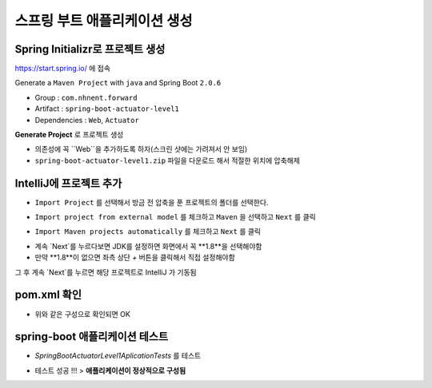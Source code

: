 **********************
스프링 부트 애플리케이션 생성
**********************

Spring Initializr로 프로젝트 생성
=============================

https://start.spring.io/ 에 접속

Generate a ``Maven Project`` with ``java`` and Spring Boot ``2.0.6``

* Group : ``com.nhnent.forward``
* Artifact : ``spring-boot-actuator-level1``
* Dependencies : ``Web``, ``Actuator``

.. image:: images/02/spring-initializr.png

**Generate Project** 로 프로젝트 생성

* 의존성에 꼭 ``Web``을 추가하도록 하자(스크린 샷에는 가려져서 안 보임)
* ``spring-boot-actuator-level1.zip`` 파일을 다운로드 해서 적절한 위치에 압축해제

IntelliJ에 프로젝트 추가
=============================

.. image:: images/02/intellij-import1.png

* ``Import Project`` 를 선택해서 방금 전 압축을 푼 프로젝트의 폴더를 선택한다.

.. image:: images/02/intellij-import2.png

* ``Import project from external model`` 를 체크하고 ``Maven`` 을 선택하고 ``Next`` 를 클릭

.. image:: images/02/intellij-import3.png

* ``Import Maven projects automatically`` 를 체크하고 ``Next`` 를 클릭

.. image:: images/02/intellij-import4.png

* 계속 `Next`를 누르다보면 JDK를 설정하면 화면에서 꼭 **1.8**을 선택해야함
* 만약 **1.8**이 없으면 좌측 상단 `+` 버튼을 클릭해서 직접 설정해야함

그 후 계속 `Next`를 누르면 해당 프로젝트로 IntelliJ 가 기동됨

pom.xml 확인
===============================

.. code-block:: xml
	<dependencies>
		<dependency>
			<groupId>org.springframework.boot</groupId>
			<artifactId>spring-boot-starter-web</artifactId>
		</dependency>
		<dependency>
			<groupId>org.springframework.boot</groupId>
			<artifactId>spring-boot-starter-actuator</artifactId>
		</dependency>
	</dependencies>

* 위와 같은 구성으로 확인되면 OK


spring-boot 애플리케이션 테스트
===============================

.. image:: images/02/application-test.png

* `SpringBootActuatorLevel1AplicationTests` 를 테스트

.. image:: images/02/application-test-ok.png

* 테스트 성공 !!! > **애플리케이션이 정상적으로 구성됨**

